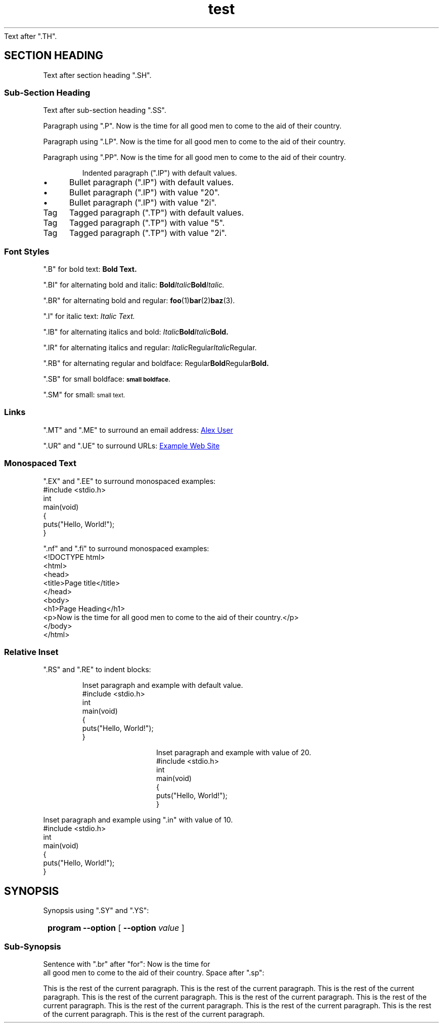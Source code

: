.\" Test file for mantohtml
.
.TH test 1
Text after ".TH".
.
.SH SECTION HEADING
Text after section heading ".SH".
.
.SS Sub-Section Heading
Text after sub-section heading ".SS".
.P
Paragraph using ".P". Now is the time for all good men to come to the aid of their country.
.LP
Paragraph using ".LP". Now is the time for all good men to come to the aid of their country.
.PP
Paragraph using ".PP". Now is the time for all good men to come to the aid of their country.
.IP
Indented paragraph (".IP") with default values.
.IP \(bu
Bullet paragraph (".IP") with default values.
.IP \(bu 20
Bullet paragraph (".IP") with value "20".
.IP \(bu 2i
Bullet paragraph (".IP") with value "2i".
.TP
Tag
Tagged paragraph (".TP") with default values.
.TP 5
Tag
Tagged paragraph (".TP") with value "5".
.TP 2i
Tag
Tagged paragraph (".TP") with value "2i".
.
.SS Font Styles
".B" for bold text:
.B Bold Text.
.PP
".BI" for alternating bold and italic:
.BI Bold Italic Bold Italic.
.PP
".BR" for alternating bold and regular:
.BR foo (1) bar (2) baz (3).
.PP
".I" for italic text:
.I Italic Text.
.PP
".IB" for alternating italics and bold:
.IB Italic Bold Italic Bold.
.PP
".IR" for alternating italics and regular:
.IR Italic Regular Italic Regular.
.PP
".RB" for alternating regular and boldface:
.RB Regular Bold Regular Bold.
.PP
".SB" for small boldface:
.SB small boldface.
.PP
".SM" for small:
.SM small text.
.
.SS Links
".MT" and ".ME" to surround an email address:
.MT user@example.com
Alex User
.ME
.
.PP
".UR" and ".UE" to surround URLs:
.UR https://www.example.com/
Example Web Site
.UE
.
.SS Monospaced Text
".EX" and ".EE" to surround monospaced examples:
.EX
#include <stdio.h>
int
main(void)
{
  puts("Hello, World!");
}
.EE
.
.PP
".nf" and ".fi" to surround monospaced examples:
.nf
<!DOCTYPE html>
<html>
  <head>
    <title>Page title</title>
  </head>
  <body>
    <h1>Page Heading</h1>
    <p>Now is the time for all good men to come to the aid of their country.</p>
  </body>
</html>
.fi
.
.SS Relative Inset
".RS" and ".RE" to indent blocks:
.RS
.PP
Inset paragraph and example with default value.
.EX
#include <stdio.h>
int
main(void)
{
  puts("Hello, World!");
}
.EE
.RE
.
.RS 20
.PP
Inset paragraph and example with value of 20.
.EX
#include <stdio.h>
int
main(void)
{
  puts("Hello, World!");
}
.EE
.RE
.
.
.in 10
.PP
Inset paragraph and example using ".in" with value of 10.
.EX
#include <stdio.h>
int
main(void)
{
  puts("Hello, World!");
}
.EE
.in
.
.SH SYNOPSIS
Synopsis using ".SY" and ".YS":
.SY
.B program
.B --option
[
.B --option
.I value
]
.YS
.
.SS Sub-Synopsis
Sentence with ".br" after "for": Now is the time for
.br
all good men to come to the aid of their country.
Space after ".sp":
.sp
This is the rest of the current paragraph.
This is the rest of the current paragraph.
This is the rest of the current paragraph.
This is the rest of the current paragraph.
This is the rest of the current paragraph.
This is the rest of the current paragraph.
This is the rest of the current paragraph.
This is the rest of the current paragraph.
This is the rest of the current paragraph.
This is the rest of the current paragraph.
